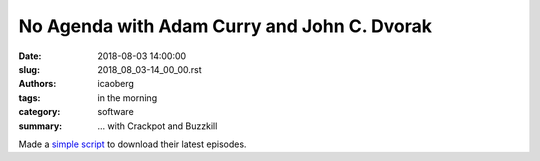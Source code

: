 No Agenda with Adam Curry and John C. Dvorak
############################################

:date: 2018-08-03 14:00:00
:slug: 2018_08_03-14_00_00.rst
:authors: icaoberg
:tags: in the morning
:category: software
:summary: ... with Crackpot and Buzzkill

.. raw:: html

	<script src="https://asciinema.org/a/193942.js" id="asciicast-193942" async></script>

| Made a `simple script <https://github.com/icaoberg/no-agenda>`_ to download their latest episodes.
